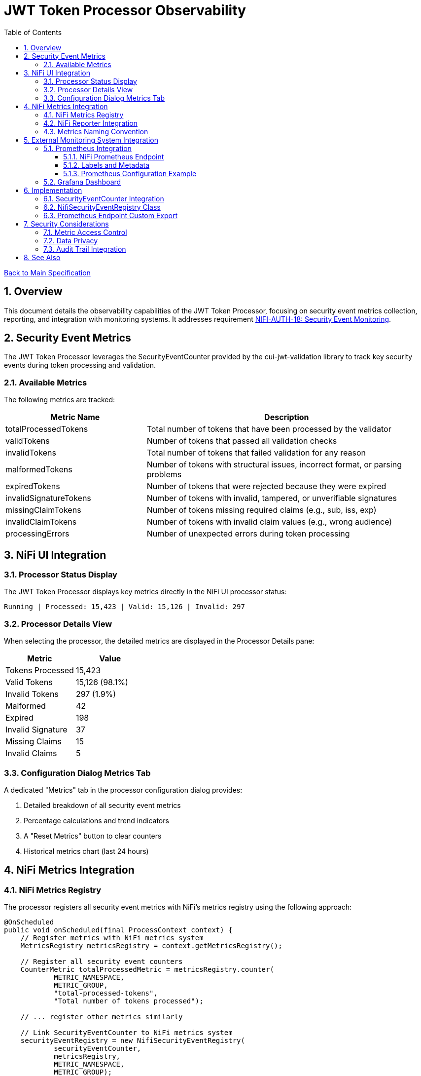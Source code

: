 = JWT Token Processor Observability
:toc:
:toclevels: 3
:toc-title: Table of Contents
:sectnums:

link:../Specification.adoc[Back to Main Specification]

== Overview

This document details the observability capabilities of the JWT Token Processor, focusing on security event metrics collection, reporting, and integration with monitoring systems. It addresses requirement link:../Requirements.adoc#NIFI-AUTH-18[NIFI-AUTH-18: Security Event Monitoring].

== Security Event Metrics

The JWT Token Processor leverages the SecurityEventCounter provided by the cui-jwt-validation library to track key security events during token processing and validation.

=== Available Metrics

The following metrics are tracked:

[cols="2,4"]
|===
|Metric Name |Description

|totalProcessedTokens
|Total number of tokens that have been processed by the validator

|validTokens
|Number of tokens that passed all validation checks

|invalidTokens
|Total number of tokens that failed validation for any reason

|malformedTokens
|Number of tokens with structural issues, incorrect format, or parsing problems

|expiredTokens
|Number of tokens that were rejected because they were expired

|invalidSignatureTokens
|Number of tokens with invalid, tampered, or unverifiable signatures

|missingClaimTokens
|Number of tokens missing required claims (e.g., sub, iss, exp)

|invalidClaimTokens
|Number of tokens with invalid claim values (e.g., wrong audience)

|processingErrors
|Number of unexpected errors during token processing
|===

== NiFi UI Integration

=== Processor Status Display

The JWT Token Processor displays key metrics directly in the NiFi UI processor status:

[source]
----
Running | Processed: 15,423 | Valid: 15,126 | Invalid: 297
----

=== Processor Details View

When selecting the processor, the detailed metrics are displayed in the Processor Details pane:

[cols="2,2"]
|===
|Metric |Value

|Tokens Processed
|15,423

|Valid Tokens
|15,126 (98.1%)

|Invalid Tokens
|297 (1.9%)

|Malformed
|42

|Expired
|198

|Invalid Signature
|37

|Missing Claims
|15

|Invalid Claims
|5
|===

=== Configuration Dialog Metrics Tab

A dedicated "Metrics" tab in the processor configuration dialog provides:

1. Detailed breakdown of all security event metrics
2. Percentage calculations and trend indicators
3. A "Reset Metrics" button to clear counters
4. Historical metrics chart (last 24 hours)

== NiFi Metrics Integration

=== NiFi Metrics Registry

The processor registers all security event metrics with NiFi's metrics registry using the following approach:

[source,java]
----
@OnScheduled
public void onScheduled(final ProcessContext context) {
    // Register metrics with NiFi metrics system
    MetricsRegistry metricsRegistry = context.getMetricsRegistry();
    
    // Register all security event counters
    CounterMetric totalProcessedMetric = metricsRegistry.counter(
            METRIC_NAMESPACE, 
            METRIC_GROUP, 
            "total-processed-tokens", 
            "Total number of tokens processed");
            
    // ... register other metrics similarly
    
    // Link SecurityEventCounter to NiFi metrics system
    securityEventRegistry = new NifiSecurityEventRegistry(
            securityEventCounter,
            metricsRegistry,
            METRIC_NAMESPACE,
            METRIC_GROUP);
}
----

=== NiFi Reporter Integration

The metrics are available to all NiFi Reporter implementations through the standard metrics registry. This includes:

1. JMX Reporter
2. Graphite Reporter
3. Ganglia Reporter
4. Custom NiFi reporters

=== Metrics Naming Convention

All metrics follow the standard NiFi naming convention:

[source]
----
namespace=jwt-processor
group=security-events
metric_name=<event-type>
----

Example of full metric names:

* `jwt-processor.security-events.total-processed-tokens`
* `jwt-processor.security-events.valid-tokens`
* `jwt-processor.security-events.invalid-tokens`

== External Monitoring System Integration

=== Prometheus Integration

==== NiFi Prometheus Endpoint

The JWT Token Processor exposes its metrics through NiFi's built-in Prometheus endpoint at:

[source]
----
http(s)://<nifi-host>:<nifi-port>/nifi-api/metrics/prometheus
----

The metrics are formatted according to Prometheus exposition format:

[source]
----
# HELP jwt_processor_total_processed_tokens Total number of tokens processed
# TYPE jwt_processor_total_processed_tokens counter
jwt_processor_total_processed_tokens{component_id="f23a6614-0173-1000-ffff-ffffa96fffff",component_type="JWTTokenExtractor",component_name="ValidateJWT"} 15423

# HELP jwt_processor_valid_tokens Number of tokens successfully validated
# TYPE jwt_processor_valid_tokens counter
jwt_processor_valid_tokens{component_id="f23a6614-0173-1000-ffff-ffffa96fffff",component_type="JWTTokenExtractor",component_name="ValidateJWT"} 15126

# ... other metrics
----

==== Labels and Metadata

All Prometheus metrics include the following labels:

* `component_id`: The processor instance ID
* `component_type`: Always "JWTTokenExtractor"
* `component_name`: The processor name assigned in NiFi
* `instance`: The NiFi instance name/ID

==== Prometheus Configuration Example

Sample Prometheus scrape configuration:

[source,yaml]
----
scrape_configs:
  - job_name: 'nifi'
    metrics_path: '/nifi-api/metrics/prometheus'
    basic_auth:
      username: 'monitor'
      password: 'monitor-password'
    static_configs:
      - targets: ['nifi-server:8443']
    scheme: https
    tls_config:
      insecure_skip_verify: false
      ca_file: /etc/prometheus/certs/nifi-ca.crt
----

=== Grafana Dashboard

A sample Grafana dashboard template is provided, with panels for:

1. Total tokens processed (counter)
2. Token validation success rate (gauge)
3. Error breakdown by type (pie chart)
4. Token validation trends over time (time series)
5. Alert thresholds for high error rates

== Implementation

=== SecurityEventCounter Integration

The processor integrates with the cui-jwt-validation SecurityEventCounter as follows:

1. Obtain SecurityEventCounter from TokenValidator
2. Expose counter through processor properties
3. Update NiFi metrics on each token processing cycle
4. Provide reset capability through processor life cycle

[source,java]
----
public class JWTTokenExtractor extends AbstractProcessor {

    private TokenValidator tokenValidator;
    private SecurityEventCounter securityEventCounter;
    private NifiSecurityEventRegistry securityEventRegistry;
    
    @Override
    protected void init(ProcessorInitializationContext context) {
        // ... existing initialization code ...
        
        // Initialize token validator with security event tracking
        tokenValidator = new TokenValidator(); 
        securityEventCounter = tokenValidator.getSecurityEventCounter();
    }
    
    @OnScheduled
    public void onScheduled(final ProcessContext context) {
        // ... existing scheduled code ...
        
        // Register with metrics registry
        initializeMetrics(context);
    }
    
    @OnUnscheduled
    public void onUnscheduled(final ProcessContext context) {
        // ... existing unscheduled code ...
        
        // Deregister metrics if needed
        if (securityEventRegistry != null) {
            securityEventRegistry.deregister();
        }
    }
    
    @Override
    public void onTrigger(final ProcessContext context, final ProcessSession session) {
        // ... existing processing code ...
        
        // Update metrics after token processing
        updateMetrics();
    }
    
    // Helper methods
    private void initializeMetrics(ProcessContext context) {
        // Initialize metrics registry integration
    }
    
    private void updateMetrics() {
        // Update NiFi metrics from security event counter
        if (securityEventRegistry != null) {
            securityEventRegistry.updateMetrics();
        }
    }
}
----

=== NifiSecurityEventRegistry Class

A dedicated class provides the bridge between SecurityEventCounter and NiFi's metrics system:

[source,java]
----
/**
 * Bridges between SecurityEventCounter and NiFi's metrics registry
 */
public class NifiSecurityEventRegistry {
    
    private final SecurityEventCounter securityEventCounter;
    private final MetricsRegistry metricsRegistry;
    private final String namespace;
    private final String group;
    
    private final Map<String, CounterMetric> counterMetrics = new HashMap<>();
    
    public NifiSecurityEventRegistry(
            SecurityEventCounter securityEventCounter,
            MetricsRegistry metricsRegistry,
            String namespace,
            String group) {
        
        this.securityEventCounter = securityEventCounter;
        this.metricsRegistry = metricsRegistry;
        this.namespace = namespace;
        this.group = group;
        
        initializeCounters();
    }
    
    private void initializeCounters() {
        // Register all counter metrics with NiFi
        counterMetrics.put("total-processed-tokens", 
                metricsRegistry.counter(namespace, group, "total-processed-tokens", 
                "Total number of tokens processed"));
        
        // ... initialize other metrics
    }
    
    public void updateMetrics() {
        // Update NiFi metrics from the security event counter
        counterMetrics.get("total-processed-tokens")
                .setValue(securityEventCounter.getTotalProcessedTokens());
        counterMetrics.get("valid-tokens")
                .setValue(securityEventCounter.getValidTokens());
        // ... update other metrics
    }
    
    public void deregister() {
        // Cleanup any resources
    }
}
----

=== Prometheus Endpoint Custom Export

If additional customization is required beyond NiFi's built-in Prometheus endpoint, a custom implementation can be provided:

[source,java]
----
@Path("/metrics/jwt")
@Api(
        value = "/metrics/jwt",
        description = "Endpoint for retrieving JWT processor metrics in Prometheus format"
)
public class JwtMetricsResource extends ApplicationResource {

    @GET
    @Consumes(MediaType.WILDCARD)
    @Produces(MediaType.TEXT_PLAIN)
    @Path("prometheus")
    @ApiOperation(
            value = "Get JWT metrics in Prometheus format",
            notes = "Returns the JWT processor metrics in Prometheus exposition format"
    )
    public Response getPrometheusMetrics() {
        // Security check
        authorizeBulletinAccess();
        
        // Collect metrics from all JWT processors
        StringBuilder prometheusMetrics = new StringBuilder();
        
        // ... build Prometheus-formatted metrics
        
        return Response.ok(prometheusMetrics.toString()).build();
    }
}
----

== Security Considerations

=== Metric Access Control

1. Access to metrics endpoints should be secured with appropriate authentication
2. Consider creating a dedicated "metrics" role with limited permissions
3. Monitoring systems should use dedicated service accounts

=== Data Privacy

1. Metrics contain only aggregate counts, no token content or PII
2. Instance identifiers can be anonymized if needed
3. No sensitive information is exposed in metric names or values

=== Audit Trail Integration

Security event metrics can be integrated with NiFi's Provenance Repository:

[source,java]
----
@Override
public void onTrigger(final ProcessContext context, final ProcessSession session) {
    // ... existing processing code ...
    
    // Record validation failures to provenance
    if (validationResult.isInvalid()) {
        session.getProvenanceReporter().route(flowFile, 
            RelationshipType.FAILURE, 
            "JWT validation failed: " + validationResult.getReason(),
            System.currentTimeMillis() - startTime);
            
        // Increment security event counter
        securityEventCounter.incrementInvalidTokens();
        
        // Update metrics
        updateMetrics();
    }
}
----

== See Also

* link:configuration.adoc[Configuration]
* link:security.adoc[Security]
* link:technical-components.adoc[Technical Components]
* link:error-handling.adoc[Error Handling]
* link:../Requirements.adoc[Requirements]
* link:../Specification.adoc[Main Specification]